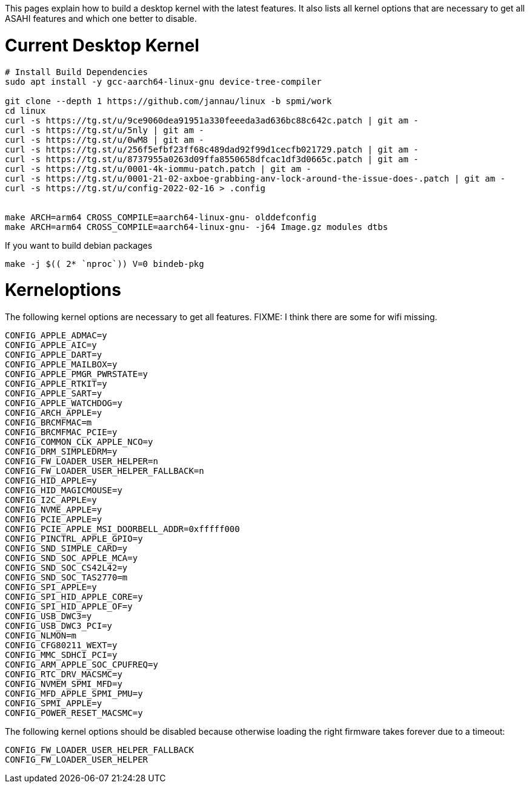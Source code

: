 This pages explain how to build a desktop kernel with the latest features. It also lists all kernel options that are necessary to get all ASAHI features and which one better to disable.

# Current Desktop Kernel
```
# Install Build Dependencies
sudo apt install -y gcc-aarch64-linux-gnu device-tree-compiler

git clone --depth 1 https://github.com/jannau/linux -b spmi/work
cd linux
curl -s https://tg.st/u/9ce9060dea91951a330feeeda3ad636bc88c642c.patch | git am -
curl -s https://tg.st/u/5nly | git am -
curl -s https://tg.st/u/0wM8 | git am -
curl -s https://tg.st/u/256f5efbf23ff68c489dad92f99d1cecfb021729.patch | git am -
curl -s https://tg.st/u/8737955a0263d09ffa8550658dfcac1df3d0665c.patch | git am -
curl -s https://tg.st/u/0001-4k-iommu-patch.patch | git am -
curl -s https://tg.st/u/0001-21-02-axboe-grabbing-anv-lock-around-the-issue-does-.patch | git am -
curl -s https://tg.st/u/config-2022-02-16 > .config


make ARCH=arm64 CROSS_COMPILE=aarch64-linux-gnu- olddefconfig
make ARCH=arm64 CROSS_COMPILE=aarch64-linux-gnu- -j64 Image.gz modules dtbs
```

If you want to build debian packages

```
make -j $(( 2* `nproc`)) V=0 bindeb-pkg
```

# Kerneloptions

The following kernel options are necessary to get all features. FIXME: I think there are some for wifi missing.
```
CONFIG_APPLE_ADMAC=y
CONFIG_APPLE_AIC=y
CONFIG_APPLE_DART=y
CONFIG_APPLE_MAILBOX=y
CONFIG_APPLE_PMGR_PWRSTATE=y
CONFIG_APPLE_RTKIT=y
CONFIG_APPLE_SART=y
CONFIG_APPLE_WATCHDOG=y
CONFIG_ARCH_APPLE=y
CONFIG_BRCMFMAC=m
CONFIG_BRCMFMAC_PCIE=y
CONFIG_COMMON_CLK_APPLE_NCO=y
CONFIG_DRM_SIMPLEDRM=y
CONFIG_FW_LOADER_USER_HELPER=n
CONFIG_FW_LOADER_USER_HELPER_FALLBACK=n
CONFIG_HID_APPLE=y
CONFIG_HID_MAGICMOUSE=y
CONFIG_I2C_APPLE=y
CONFIG_NVME_APPLE=y
CONFIG_PCIE_APPLE=y
CONFIG_PCIE_APPLE_MSI_DOORBELL_ADDR=0xfffff000
CONFIG_PINCTRL_APPLE_GPIO=y
CONFIG_SND_SIMPLE_CARD=y
CONFIG_SND_SOC_APPLE_MCA=y
CONFIG_SND_SOC_CS42L42=y
CONFIG_SND_SOC_TAS2770=m
CONFIG_SPI_APPLE=y
CONFIG_SPI_HID_APPLE_CORE=y
CONFIG_SPI_HID_APPLE_OF=y
CONFIG_USB_DWC3=y
CONFIG_USB_DWC3_PCI=y
CONFIG_NLMON=m
CONFIG_CFG80211_WEXT=y
CONFIG_MMC_SDHCI_PCI=y
CONFIG_ARM_APPLE_SOC_CPUFREQ=y
CONFIG_RTC_DRV_MACSMC=y
CONFIG_NVMEM_SPMI_MFD=y
CONFIG_MFD_APPLE_SPMI_PMU=y
CONFIG_SPMI_APPLE=y
CONFIG_POWER_RESET_MACSMC=y
```

The following kernel options should be disabled because otherwise loading the right firmware takes forever due to a timeout:

```
CONFIG_FW_LOADER_USER_HELPER_FALLBACK
CONFIG_FW_LOADER_USER_HELPER
```